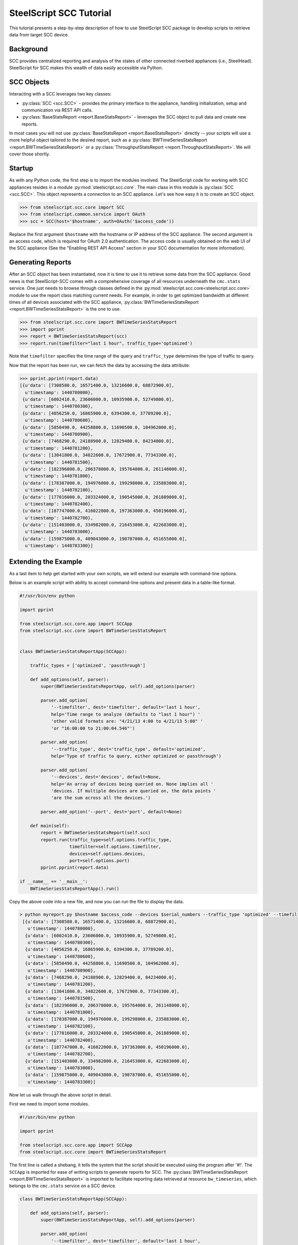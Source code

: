 .. py:currentmodule:: steelscript.scc.core

SteelScript SCC Tutorial
========================

This tutorial presents a step-by-step description of how to use
SteelScript SCC package to develop scripts to retrieve data from
target SCC device.


Background
----------

SCC provides centralized reporting and analysis of the states of
other connected riverbed appliances (i.e., SteelHead). SteelScript
for SCC makes this wealth of data easily accessible via Python.

SCC Objects
-----------

Interacting with a SCC leverages two key classes:

* :py:class:`SCC <scc.SCC>` - provides the primary interface to the
  appliance, handling initialization, setup and communication via REST API calls.

* :py:class:`BaseStatsReport <report.BaseStatsReport>` - leverages the SCC
  object to pull data and create new reports.

In most cases you will not use :py:class:`BaseStatsReport <report.BaseStatsReport>`
directly -- your scripts will use a more helpful object tailored to the
desired report, such as a
:py:class:`BWTimeSeriesStatsReport <report.BWTimeSeriesStatsReport>` or a
:py:class:`ThroughputStatsReport <report.ThroughputStatsReport>`.
We will cover those shortly.

Startup
-------

As with any Python code, the first step is to import the modules involved.
The SteelScript code for working with SCC appliances resides in a module
:py:mod:`steelscript.scc.core`. The main class in this module is
:py:class:`SCC <scc.SCC>`. This object represents a connection to an
SCC appliance. Let's see how easy it is to create an SCC object.

.. code-block:: python

   >>> from steelscript.scc.core import SCC
   >>> from steelscript.common.service import OAuth
   >>> scc = SCC(host='$hostname', auth=OAuth('$access_code'))

Replace the first argument ``$hostname`` with the hostname or IP address
of the SCC appliance. The second argument is an access code,
which is required for OAuth 2.0 authentication. The access code is usually
obtained on the web UI of the SCC appliance (See the "Enabling REST API Access"
section in your SCC documentation for more information).

Generating Reports
------------------
After an SCC object has been instantiated, now it is time to use it to
retrieve some data from the SCC appliance. Good news is that
SteelScript-SCC comes with a comprehensive coverage of all resources
underneath the ``cmc.stats`` service. One just needs to browse through
classes defined in the :py:mod:`steelscript.scc.core<steelscript.scc.core>`
module to use the report class matching current needs. For example, in order to get
optimized bandwidth at different times of all devices associated with the SCC appliance,
:py:class:`BWTimeSeriesStatsReport <report.BWTimeSeriesStatsReport>` is the one to use.

.. code-block:: python

    >>> from steelscript.scc.core import BWTimeSeriesStatsReport
    >>> import pprint
    >>> report = BWTimeSeriesStatsReport(scc)
    >>> report.run(timefilter="last 1 hour", traffic_type='optimized')

Note that ``timefilter`` specifies the time range of the query and ``traffic_type``
determines the type of traffic to query.

Now that the report has been run, we can fetch the data by accessing the data attribute:

.. code-block:: python

    >>> pprint.pprint(report.data)
    [{u'data': [7308580.0, 16571400.0, 13216600.0, 68872900.0],
      u'timestamp': 1440780000},
     {u'data': [6002410.0, 23606000.0, 10935900.0, 52749800.0],
      u'timestamp': 1440780300},
     {u'data': [4056250.0, 16865900.0, 6394300.0, 37789200.0],
      u'timestamp': 1440780600},
     {u'data': [5850490.0, 44258800.0, 11690500.0, 104962000.0],
      u'timestamp': 1440780900},
     {u'data': [7468290.0, 24188900.0, 12829400.0, 84234000.0],
      u'timestamp': 1440781200},
     {u'data': [13041800.0, 34822600.0, 17672900.0, 77343300.0],
      u'timestamp': 1440781500},
     {u'data': [182396000.0, 206378000.0, 195764000.0, 261148000.0],
      u'timestamp': 1440781800},
     {u'data': [178387000.0, 194976000.0, 199298000.0, 235883000.0],
      u'timestamp': 1440782100},
     {u'data': [177016000.0, 203324000.0, 190545000.0, 261889000.0],
      u'timestamp': 1440782400},
     {u'data': [187747000.0, 416022000.0, 197363000.0, 450196000.0],
      u'timestamp': 1440782700},
     {u'data': [151403000.0, 334982000.0, 216453000.0, 422683000.0],
      u'timestamp': 1440783000},
     {u'data': [159875000.0, 409043000.0, 190787000.0, 451655000.0],
      u'timestamp': 1440783300}]


Extending the Example
---------------------

As a last item to help get started with your own scripts, we will extend
our example with command-line options.

Below is an example script with ability to accept command-line options and
present data in a table-like format.

.. code-block:: python

    #!/usr/bin/env python

    import pprint

    from steelscript.scc.core.app import SCCApp
    from steelscript.scc.core import BWTimeSeriesStatsReport


    class BWTimeSeriesStatsReportApp(SCCApp):

        traffic_types = ['optimized', 'passthrough']

        def add_options(self, parser):
            super(BWTimeSeriesStatsReportApp, self).add_options(parser)

            parser.add_option(
                '--timefilter', dest='timefilter', default='last 1 hour',
                help='Time range to analyze (defaults to "last 1 hour") '
                'other valid formats are: "4/21/13 4:00 to 4/21/13 5:00" '
                'or "16:00:00 to 21:00:04.546"')

            parser.add_option(
                '--traffic_type', dest='traffic_type', default='optimized',
                help='Type of traffic to query, either optimized or passthrough')

            parser.add_option(
                '--devices', dest='devices', default=None,
                help='An array of devices being queried on. None implies all '
                'devices. If multiple devices are queried on, the data points '
                'are the sum across all the devices.')

            parser.add_option('--port', dest='port', default=None)

        def main(self):
            report = BWTimeSeriesStatsReport(self.scc)
            report.run(traffic_type=self.options.traffic_type,
                       timefilter=self.options.timefilter,
                       devices=self.options.devices,
                       port=self.options.port)
            pprint.pprint(report.data)

    if __name__ == '__main__':
        BWTimeSeriesStatsReportApp().run()

Copy the above code into a new file, and now you can run the file to display the data.

.. code-block:: python

   > python myreport.py $hostname $access_code --devices $serial_numbers --traffic_type 'optimized' --timefilter 'last 1 hour'
    [{u'data': [7308580.0, 16571400.0, 13216600.0, 68872900.0],
      u'timestamp': 1440780000},
     {u'data': [6002410.0, 23606000.0, 10935900.0, 52749800.0],
      u'timestamp': 1440780300},
     {u'data': [4056250.0, 16865900.0, 6394300.0, 37789200.0],
      u'timestamp': 1440780600},
     {u'data': [5850490.0, 44258800.0, 11690500.0, 104962000.0],
      u'timestamp': 1440780900},
     {u'data': [7468290.0, 24188900.0, 12829400.0, 84234000.0],
      u'timestamp': 1440781200},
     {u'data': [13041800.0, 34822600.0, 17672900.0, 77343300.0],
      u'timestamp': 1440781500},
     {u'data': [182396000.0, 206378000.0, 195764000.0, 261148000.0],
      u'timestamp': 1440781800},
     {u'data': [178387000.0, 194976000.0, 199298000.0, 235883000.0],
      u'timestamp': 1440782100},
     {u'data': [177016000.0, 203324000.0, 190545000.0, 261889000.0],
      u'timestamp': 1440782400},
     {u'data': [187747000.0, 416022000.0, 197363000.0, 450196000.0],
      u'timestamp': 1440782700},
     {u'data': [151403000.0, 334982000.0, 216453000.0, 422683000.0],
      u'timestamp': 1440783000},
     {u'data': [159875000.0, 409043000.0, 190787000.0, 451655000.0],
      u'timestamp': 1440783300}]

Now let us walk through the above script in detail.

First we need to import some modules.

.. code-block:: python

    #!/usr/bin/env python

    import pprint

    from steelscript.scc.core.app import SCCApp
    from steelscript.scc.core import BWTimeSeriesStatsReport

The first line is called a shebang, it tells the system that the script should
be executed using the program after '#!'. The ``SCCApp`` is imported for ease
of writing scripts to generate reports for SCC. The
:py:class:`BWTimeSeriesStatsReport <report.BWTimeSeriesStatsReport>` is
imported to facilitate reporting data retrieved at resource ``bw_timeseries``, which
belongs to the ``cmc.stats`` service on a SCC device.

.. code-block:: python

    class BWTimeSeriesStatsReportApp(SCCApp):

        def add_options(self, parser):
            super(BWTimeSeriesStatsReportApp, self).add_options(parser)

            parser.add_option(
                '--timefilter', dest='timefilter', default='last 1 hour',
                help='Time range to analyze (defaults to "last 1 hour") '
                'other valid formats are: "4/21/13 4:00 to 4/21/13 5:00" '
                'or "16:00:00 to 21:00:04.546"')

            parser.add_option(
                '--traffic_type', dest='traffic_type', default='optimized',
                help='Type of traffic to query, either optimized or passthrough')

            parser.add_option(
                '--devices', dest='devices', default=None,
                help='An array of devices being queried on. None implies all '
                'devices. If multiple devices are queried on, the data points '
                'are the sum across all the devices.')

            parser.add_option('--port', dest='port', default=None)

This section begins with definition of the ``BWTimeSeriesStatsReportApp`` class,
which inherits from the class :py:class:`SCCApp<app.SCCApp>`. The inheritence
saves work of adding hostname option as well as access code option, both of which
are required for fetching data from SCC device.

The ``add_options`` method introduces options to the report, including time filter,
traffic type, devices and port. The help text for each option can be seen using the
'--help' option.

.. code-block:: python

        def main(self):
            report = BWTimeSeriesStatsReport(self.scc)
            report.run(traffic_type=self.options.traffic_type,
                       timefilter=self.options.timefilter,
                       devices=self.options.devices,
                       port=self.options.port)
            pprint.pprint(report.data)

    if __name__ == '__main__':
        BWTimeSeriesStatsReportApp().run()

This is the main part of the script. The ``run`` method of the
:py:class:`BWTimeSeriesStatsReport <report.BWTimeSeriesStatsReport>`
class will execute its ``main`` method. In the ``main`` method, ``self.scc`` represents
the SCC object, which has been created by :py:class:`SCCApp<app.SCCApp>` class.
``report.run`` will use all the input options and retrieve data via the SCC object.